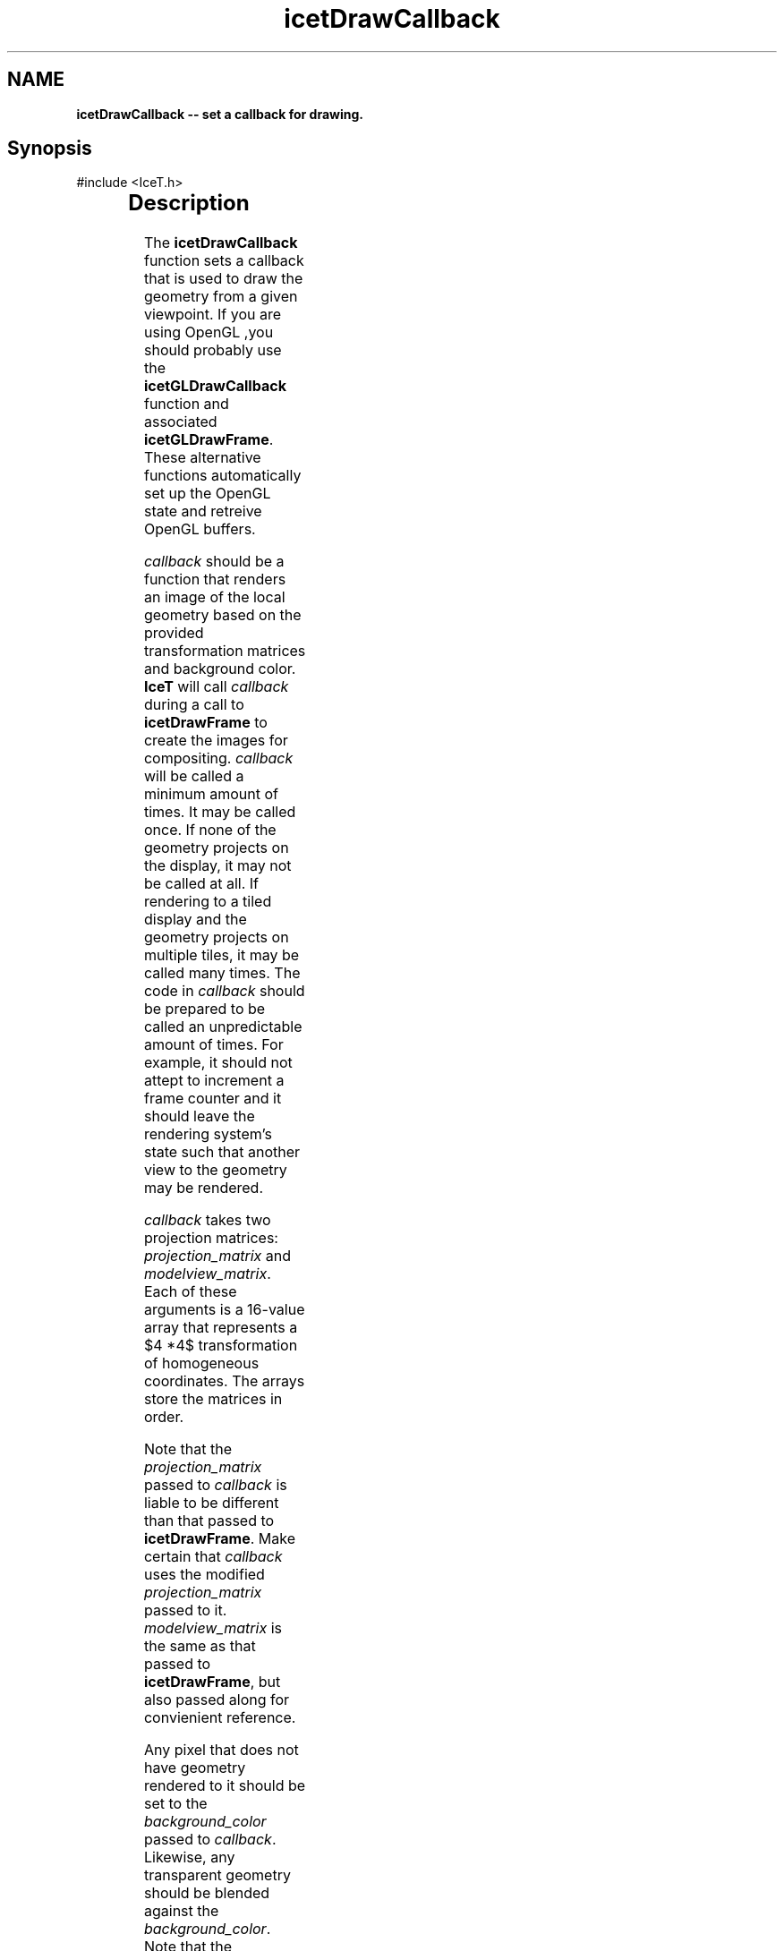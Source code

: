 '\" t
.\" Manual page created with latex2man on Tue Mar 13 15:04:22 MDT 2018
.\" NOTE: This file is generated, DO NOT EDIT.
.de Vb
.ft CW
.nf
..
.de Ve
.ft R

.fi
..
.TH "icetDrawCallback" "3" "August 23, 2010" "\fBIceT \fPReference" "\fBIceT \fPReference"
.SH NAME

\fBicetDrawCallback \-\- set a callback for drawing.\fP
.PP
.SH Synopsis

.PP
#include <IceT.h>
.PP
.TS H
l l l .
typedef void (*\fBIceTDrawCallbackType\fP)(
	const IceTDouble *	\fIprojection_matrix\fP,
	const IceTDouble *	\fImodelview_matrix\fP,
	const IceTFloat *	\fIbackground_color\fP,
	const IceTInt *	\fIreadback_viewport\fP,
	\fBIceTImage\fP	\fIresult\fP  )
.TE
.PP
.TS H
l l l .
void \fBicetDrawCallback\fP(	\fBIceTDrawCallbackType\fP	\fIcallback\fP  );
.TE
.PP
.SH Description

.PP
The \fBicetDrawCallback\fP
function sets a callback that is used to
draw the geometry from a given viewpoint. If you are using \fbOpenGL \fP,you
should probably use the \fBicetGLDrawCallback\fP
function and
associated \fBicetGLDrawFrame\fP\&.
These alternative functions
automatically set up the \fbOpenGL \fPstate and retreive \fbOpenGL \fPbuffers.
.PP
\fIcallback\fP
should be a function that renders an image of the local
geometry based on the provided transformation matrices and background
color. \fBIceT \fPwill call \fIcallback\fP
during a call to
\fBicetDrawFrame\fP
to create the images for compositing.
\fIcallback\fP
will be called a minimum amount of times. It may be
called once. If none of the geometry projects on the display, it may not
be called at all. If rendering to a tiled display and the geometry
projects on multiple tiles, it may be called many times. The code in
\fIcallback\fP
should be prepared to be called an unpredictable amount
of times. For example, it should not attept to increment a frame counter
and it should leave the rendering system\&'s state such that another view
to the geometry may be rendered.
.PP
\fIcallback\fP
takes two projection matrices: \fIprojection_matrix\fP
and \fImodelview_matrix\fP\&.
Each of these arguments is a 16\-value
array that represents a $4 *4$ transformation of homogeneous
coordinates. The arrays store the matrices in
.igcolumn\-major ordercolumn\-major
order.
.PP
Note that the \fIprojection_matrix\fP
passed to \fIcallback\fP
is
liable to be different than that passed to \fBicetDrawFrame\fP\&.
Make
certain that \fIcallback\fP
uses the modified \fIprojection_matrix\fP
passed to it. \fImodelview_matrix\fP
is the same as that passed to
\fBicetDrawFrame\fP,
but also passed along for convienient reference.
.PP
Any pixel that does not have geometry rendered to it should be set to the
\fIbackground_color\fP
passed to \fIcallback\fP\&.
Likewise, any
transparent geometry should be blended against the
\fIbackground_color\fP\&.
Note that the \fIbackground_color\fP
passed
to \fIcallback\fP
is liable to be different than that passed to
\fBicetDrawFrame\fP\&.
.PP
\fIcallback\fP
is given \fIresult\fP,
an image object allocated to the
size of the physical render size (see \fBicetPhysicalRenderSize\fP).
The dimensions of the image can be queried with \fBicetImageGetWidth\fP
and \fBicetImageGetHeight\fP\&.
Pixels can be put in \fIresult\fP
by
getting the color and/or depth buffers using the
\fBicetImageGetColor\fP
and \fBicetImageGetDepth\fP
functions.
Anything written to these buffers is captured in the image object.
.PP
\fBIceT \fPpasses \fIcallback\fP
an image sized to the physical render space
to make indexing into it clearer and safer and to possibly render
directly into the image buffers. That said, \fBIceT \fPmight only be
interested in a subregion of the data. To make your callback more
efficient, \fBIceT \fPprovides \fIreadback_viewport\fP
to specify the region
of the image it will read. \fIreadback_viewport\fP
has four values.
The first two values specify the x and y pixel location of the lower left
corner of the region of interest. The last two values specify the width
and height of the region of interest. The callback only has to write
valid pixels for this region of the image. It is not an error to write
values outside this region, but they will be completely ignored.
.PP
The \fIcallback\fP
function pointer is placed in the
\fBICET_DRAW_FUNCTION\fP
state variable.
.PP
.SH Errors

.PP
None.
.PP
.SH Warnings

.PP
None.
.PP
.SH Bugs

.PP
None known.
.PP
.SH Notes

.PP
\fIcallback\fP
is tightly coupled with the bounds set with
\fBicetBoundingVertices\fP
or \fBicetBoundingBox\fP\&.
If the geometry
drawn by \fIcallback\fP
is dynamic (changes from frame to frame), then the
bounds may need to be changed as well. Incorrect bounds may cause the
geometry to be culled in surprising ways.
.PP
.SH Copyright

Copyright (C)2003 Sandia Corporation
.PP
Under the terms of Contract DE\-AC04\-94AL85000 with Sandia Corporation, the
U.S. Government retains certain rights in this software.
.PP
This source code is released under the New BSD License.
.PP
.SH See Also

.PP
\fIicetBoundingBox\fP(3),
\fIicetBoundingVertices\fP(3),
\fIicetDrawFrame\fP(3),
\fIicetPhysicalRenderSize\fP(3)
.PP
.\" NOTE: This file is generated, DO NOT EDIT.
